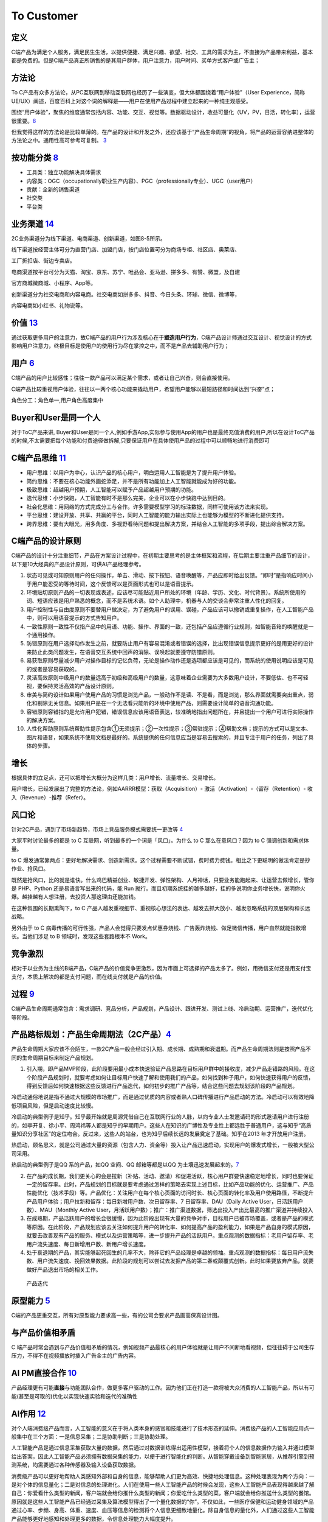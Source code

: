 
To Customer
===========

定义
----

C端产品为满足个人服务，满足民生生活，以提供便捷、满足兴趣、欲望、社交、工具的需求为主，不直接为产品带来利益，基本都是免费的。但是C端产品真正所销售的是其用户群体，用户注意力，用户时间、买单方式客户或广告主；

方法论
------

To
C产品有众多方法论，从PC互联网到移动互联网也经历了一些演变，但大体都围绕着“用户体验”（User
Experience，简称UE/UX）阐述，百度百科上对这个词的解释是——用户在使用产品过程中建立起来的一种纯主观感受。

围绕“用户体验”，聚焦的维度通常包括内容、功能、交互、视觉等。数据驱动设计，收益可量化（UV，PV，日活，转化率），运营很重要。\ `8 <https://github.com/JoJoDU/Book_Notes/issues/2>`__

但我觉得这样的方法论是比较单薄的。在产品的设计和开发之外，还应该基于“产品生命周期”的视角，将产品的运营容纳进整体的方法论之中。通用性高可参考可复制。
`3 <https://m.zhipin.com/mpa/html/get/share?type=4&contentId=8eaf00b18d9c5148tnVy2t-9GVI~&uid=5885ce18425348b00nR73NS6E1FX&identity=0>`__

按功能分类 `8 <https://github.com/JoJoDU/Book_Notes/issues/2>`__
----------------------------------------------------------------

-  工具类：独立功能解决具体需求
-  内容类：OGC（occupationally职业生产内容）、PGC（professionally专业）、UGC（user用户）
-  贡献：全新的销售渠道
-  社交类
-  平台类

业务渠道 `14 <http://reader.epubee.com/books/mobile/12/1240b863fa87878a6e1899147685e374/text00000.html>`__
----------------------------------------------------------------------------------------------------------

2C业务渠道分为线下渠道、电商渠道、创新渠道，如图8-5所示。

线下渠道按经营主体可分为直营门店、加盟门店，按门店位置可分为商场专柜、社区店、奥莱店、

工厂折扣店、街边专卖店。

电商渠道按平台可分为天猫、淘宝、京东、苏宁、唯品会、亚马逊、拼多多、有赞、微盟，及自建

官方商城微商城、小程序、App等。

创新渠道分为社交电商和内容电商。社交电商如拼多多、抖音、今日头条、环球、微信、微博等，

内容电商如小红书、礼物说等。

价值 `13 <https://www.jianshu.com/p/b159b89df3f8>`__
----------------------------------------------------

通过获取更多用户的注意力，故C端产品的用户行为涉及核心在于\ **塑造用户行为**\ ，C端产品设计师通过交互设计、视觉设计的方式影响用户注意力，终极目标是使用户的使用行为尽在掌控之中，而不是产品去辅助用户行为；

用户 `6 <http://www.pmtalk.club/#/article/detail/6375>`__
---------------------------------------------------------

C端产品的用户比较感性；往往一款产品可以满足某个需求，或者让自己兴奋，则会直接使用。

C端产品比较重视用户体验，往往以一两个核心功能来撬动用户，希望用户能够以最短路径和时间达到“兴奋”点；

角色分工：角色单一,用户角色高度集中

Buyer和User是同一个人
---------------------

对于ToC产品来讲,
Buyer和User是同一个人,例如手游App,实际参与使用App的用户也是最终充值消费的用户,所以在设计ToC产品的时候,不太需要把每个功能和付费途径做拆解,只要保证用户在具体使用产品的过程中可以顺畅地进行消费即可

C端产品思维 `11 <https://weread.qq.com/web/reader/40632860719ad5bb4060856k9a132c802349a1158154a83>`__
-----------------------------------------------------------------------------------------------------

-  用户思维：以用户为中心，认识产品的核心用户，明白运用人工智能是为了提升用户体验。
-  简约思维：不要在核心功能外画蛇添足，并不是所有功能加上人工智能就能成为好的功能。
-  极致思维：超越用户预期，人工智能可以赋予产品超越用户预期的功能。
-  迭代思维：小步快跑，人工智能有时不是那么完美，企业可以在小步快跑中达到目的。
-  社会化思维：用网络的方式完成分工与合作。许多需要模型学习的标注数据，同样可使用该方法来实现。
-  平台思维：建设开放、共享、共赢的平台，同时人工智能的能力输出实际上也能够为模型的不断进化提供支持。
-  跨界思维：要有大眼光，用多角度、多视野看待问题和提出解决方案，并结合人工智能的多项手段，提出综合解决方案。

C端产品的设计原则
-----------------

C端产品的设计十分注重细节，产品在方案设计过程中，在初期主要思考的是主体框架和流程，在后期主要注重产品细节的设计，以下是10大经典的产品设计原则，可供AI产品经理参考。

1.  状态可见或可知原则用户的任何操作，单击、滑动、按下按钮、语音唤醒等，产品应即时给出反馈。“即时”是指响应时间小于用户能忍受的等待时间，这个反馈可以是页面形式也可以是语音提示。
2.  环境贴切原则产品的一切表现或表述，应该尽可能贴近用户所处的环境（年龄、学历、文化、时代背景）。系统所使用的词、短语应该是用户熟悉的概念，而不是系统术语。如个人助理中，机器与人的交谈会非常注重人性化的回复。
3.  用户控制性与自由度原则不要替用户做决定，为了避免用户的误用、误碰，产品应该可以撤销或重复操作，在人工智能产品中，则可以用语音提示的方式告知用户。
4.  一致性原则一致性不仅指产品中的用语、功能、操作、界面的一致，还包括产品应遵循行业规则，如智能音箱的唤醒就是一个通用操作。
5.  防错原则在用户选择动作发生之前，就要防止用户有容易混淆或者错误的选择，比出现错误信息提示更好的是用更好的设计来防止此类问题发生，在语音交互系统中回声的消除、误唤起就要遵守防错原则。
6.  易获取原则尽量减少用户对操作目标的记忆负荷，无论是操作动作还是选项都应该是可见的，而系统的使用说明应该是可见的或者是容易获取的。
7.  灵活高效原则中级用户的数量远高于初级和高级用户的数量，这意味着企业需要为大多数用户设计，不要低估、也不可轻视，要保持灵活高效的产品设计原则。
8.  审美与简约设计如果用户使用产品的习惯是浏览产品，一般动作不是读、不是看，而是浏览，那么界面就需要突出重点，弱化和剔除无关信息。如果用户是在一个无法看只能听的环境中使用产品，则需要设计简单的语音沟通功能。
9.  容错原则容错指的是允许用户犯错，错误信息应该用语音表达，较准确地指出问题所在，并且提出一个用户可进行实际操作的解决方案。
10. 人性化帮助原则系统帮助性提示包含①无须提示；②一次性提示；③常驻提示；④帮助文档；提示的方式可以是文本、图片和语音，如果系统不使用文档是最好的。系统提供的任何信息应当是容易去搜索的，并且专注于用户的任务，列出了具体的步骤。

增长
----

根据具体的立足点，还可以把增长大概分为这样几类：用户增长、流量增长、交易增长。

用户增长，已经发展出了完整的方法论，例如AARRR模型：获取（Acquisition）-
激活（Activation）-（留存（Retention）- 收入（Revenue）-推荐（Refer）。

风口论
------

针对2C产品，遇到了市场新趋势，市场上竞品服务模式需要统一更改等
`4 <http://www.woshipm.com/pmd/1792966.html>`__

大家平时讨论最多的都是 to C 互联网，听到最多的一个词是「风口」。为什么
to C 那么在意风口？因为 to C 强调创新和需求体量。

to C
爆发通常靠两点：更好地解决需求、创造新需求。这个过程需要不断试错，费时费力费钱。相比之下更聪明的做法肯定是抄作业、抢风口。

既然是抢风口，比的就是谁快。什么鸡巴精益创业、敏捷开发、弹性架构、人月神话，只要业务能跑起来、让运营去做增长，管你是
PHP、Python 还是易语言写出来的代码，能 Run
就行。而且初期系统挂的越多越好，挂的多说明你业务增长快，说明你火爆。越挂越有人想注册，去投资人那这理由还能加钱。

在这种氛围的长期熏陶下，to C
产品人越发重视细节、重视核心想法的表达、越发去抓大放小、越发忽略系统的顶层架构和长远战略。

另外由于 to C
病毒传播的可行性强，产品人会觉得只要发点优惠券烧钱、广告轰炸烧钱、做足微信传播，用户自然就能指数增长。当他们涉足
to B 领域时，发现这些套路根本不 Work。

竞争激烈
--------

相对于以业务为主线的B端产品，C端产品的价值竞争更激烈，因为市面上可选择的产品太多了。例如，用微信支付还是用支付宝支付，本质上解决的都是支付问题，而在线支付就是产品的价值。

过程 `9 <https://zhiya360.com/50903.html>`__
--------------------------------------------

C端产品生命周期通常包含：需求调研、竞品分析，产品规划，产品设计、跟进开发、测试上线、冷启动期、运营推广，迭代优化等阶段。

产品路标规划：产品生命周期法（2C产品）\ `4 <http://www.woshipm.com/pmd/1792966.html>`__
---------------------------------------------------------------------------------------

产品生命周期大家应该不会陌生，一款2C产品一般会经过引入期、成长期、成熟期和衰退期。而产品生命周期法则是按照产品不同的生命周期目标来制定产品规划。

1. 引入期，即产品MVP阶段，此阶段要用最小成本快速验证产品思路在目标用户群中的接收度，减少产品走错路的风险。在这个阶段产品规划时，就要考虑如何让目标用户快速了解和使用我们的产品，如何找到种子用户，如何快速获得用户的反馈，得到反馈后如何快速根据这些反馈进行产品迭代，如何初步的推广产品等，结合这些问题去规划该阶段的产品规划。

冷启动通俗地说是指不通过大规模的市场推广，而是通过优质的内容或者熟人口碑传播进行产品启动的方法。冷启动可以有效地降低项目风险，但是启动速度比较慢。

冷启动的典型例子是知乎。知乎最开始就是周源凭借自己在互联网行业的人脉，以向专业人士发邀请码的形式邀请用户进行注册的，如李开复、徐小平、周鸿祎等人都是知乎的早期用户。这些人在知识的广博性及专业性上都远胜于普通用户，这与知乎“高质量知识分享社区”的定位吻合。反过来，这些人的站台，也为知乎后续长远的发展奠定了基础。知乎在2013
年才开放用户注册。

热启动，顾名思义，就是公司通过大量的资源（包含人力、资金等）投入让产品迅速启动，实现用户的爆发式增长，一般被大型公司采用。

热启动的典型例子是QQ 系的产品，如QQ 空间、QQ 邮箱等都是以QQ
为土壤迅速发展起来的。\ `7 <https://weread.qq.com/web/reader/8d232b60721a488e8d21e54k65132ca01b6512bd43d90e3>`__

2. 在产品的成长期，我们更关心的会是拉新（补贴、活动、邀请）和促进活跃，核心用户群要快速稳定地增长，同时也要保证一定的留存率。此时，产品规划的目标就是要考虑通过怎样的策略去实现上述目标，比如产品功能的优化、运营推广、产品性能优化（技术手段）等。产品优化：关注用户在每个核心页面的访问时长、核心页面的转化率及用户使用路径，不断提升产品用户体验；用户拉新和留存：每日新增用户数、次日留存率、7
   日留存率、DAU（Daily Active User，日活跃用户数）、MAU（Monthly Active
   User，月活跃用户数）；推广：推广渠道数据，筛选出投入产出比最高的推广渠道并持续投入

3. 在成熟期，产品活跃用户的增长会很缓慢，因为此阶段出现有大量的竞争对手，目标用户已被市场覆盖，或者是产品的模式等原因。在此阶段，产品规划应该去关注如何提升用户的转化率、如何提高产品的盈利能力，如果是产品自身的模式原因，就要去改善现有产品的服务、模式以及运营策略等，进一步提升产品的活跃用户。重点观测的数据指标：老用户留存率、老用户流失速度、每日新增用户数、新用户增长速度。

4. 处于衰退期的产品，其实能够起死回生的几率不大，除非它的产品经理是卓越的领袖。重点观测的数据指标：每日用户流失数、用户流失速度、挽回效果数据。此阶段的规划可以尝试去发掘产品的第二春或颠覆式创新。此时如果要放弃产品，就要做好产品退出市场的相关工作。

.. figure:: ../img/product_diedai.png

   产品迭代

原型能力 `5 <http://www.woshipm.com/pmd/3755958.html>`__
--------------------------------------------------------

C端的产品更重交互，所有对原型能力要求高一些，有的公司会要求产品画高保真设计图。

与产品价值相矛盾
----------------

C
端产品时常会遇到与产品价值相矛盾的情况，例如视频产品最核心的用户体验就是让用户不间断地看视频，但往往碍于公司生存压力，不得不在视频播放时插入广告金主的广告内容。

AI PM直接合作 `10 <https://www.oreilly.com/radar/practical-skills-for-the-ai-product-manager/>`__
-------------------------------------------------------------------------------------------------

产品经理更有可能\ **直接**\ 与功能团队合作，做更多客户驱动的工作。因为他们正在打造一款将被大众消费的人工智能产品，所以有可能(甚至是可取的)优化以实现快速实验和迭代的准确性

AI作用 `12 <https://weread.qq.com/web/reader/0c032c9071dbddbc0c06459k70e32fb021170efdf2eca12>`__
------------------------------------------------------------------------------------------------

对个人端消费级产品而言，人工智能的意义在于将人类本身的感官和技能进行了技术形态的延伸。消费级产品的人工智能应用点一般集中在三个方面：一是信息采集；二是协助判断；三是协助处理。

人工智能产品是通过信息采集获取大量的数据，然后通过对数据训练得出适用性模型，接着将个人的信息数据作为输入并通过模型给出答案，因此人工智能产品必须拥有数据采集的能力，以便于进行智能化的判断。从智能穿戴设备到智能家居，从推荐引擎到预测系统，均需要通过各种传感器及输入设备获取数据。

消费级产品可以更好地帮助人类感知外部和自身的信息，能够帮助人们更为高效、快捷地处理信息。这种处理表现为两个方向：一是对个体的信息量化；二是对信息的处理进化。人们在使用一些人工智能产品的时候会发现，这些人工智能产品表现得越来越了解自己：你爱看什么类型的新闻，客户端就会给你推什么类型的新闻；你爱吃什么类型的菜，客户端就会给你推送什么类型的餐馆。原因就是这些人工智能产品已经通过采集及算法模型得出了一个量化数据的“你”。不仅如此，一些医疗保健和运动健身领域的产品通过心率、步频、身高、体重、速度、血压等信息的检测将个人信息更细致地量化。除自身信息的量化外，人们通过这些人工智能产品能够更好地感知和处理更多的数据，令信息处理能力大幅度提升。
